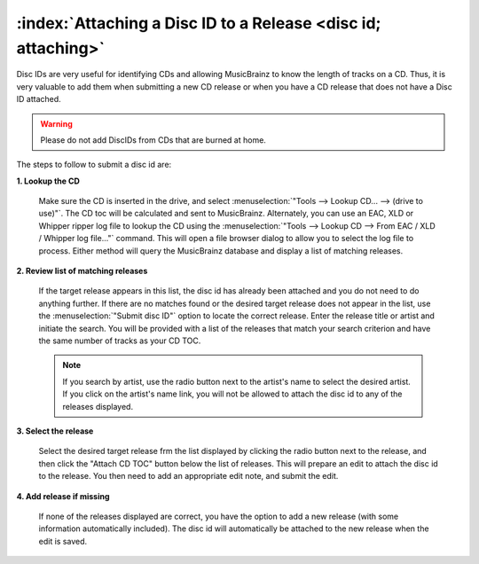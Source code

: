 .. MusicBrainz Picard Documentation Project

:index:`Attaching a Disc ID to a Release <disc id; attaching>`
===============================================================

Disc IDs are very useful for identifying CDs and allowing MusicBrainz to know the length of tracks
on a CD. Thus, it is very valuable to add them when submitting a new CD release or when you have a
CD release that does not have a Disc ID attached.

.. warning::

   Please do not add DiscIDs from CDs that are burned at home.

.. only:: html and not epub

   .. note::

      There is also a :doc:`Video Tutorial </tutorials/v_attach_disc_id>` available which demonstrates how to attach a disc id to a release in MusicBrainz.

The steps to follow to submit a disc id are:

**1. Lookup the CD**

   Make sure the CD is inserted in the drive, and select :menuselection:`"Tools --> Lookup CD... --> (drive to use)"`.
   The CD toc will be calculated and sent to MusicBrainz. Alternately, you can use an EAC, XLD or Whipper ripper log file
   to lookup the CD using the :menuselection:`"Tools --> Lookup CD --> From EAC / XLD / Whipper log file..."` command. This
   will open a file browser dialog to allow you to select the log file to process. Either method will query the
   MusicBrainz database and display a list of matching releases.


   .. image:: images/cd_lookup_1.png
      :width: 100%

   .. raw:: latex

      \clearpage

**2. Review list of matching releases**

   If the target release appears in this list, the disc id has already been attached and you do not need
   to do anything further.  If there are no matches found or the desired target release does not appear in the list,
   use the :menuselection:`"Submit disc ID"` option to locate the correct release.  Enter the release title or
   artist and initiate the search.  You will be provided with a list of the releases that match your search criterion
   and have the same number of tracks as your CD TOC.

   .. image:: images/cd_lookup_2.png
      :width: 100%

   .. raw:: latex

      \par

   .. note::

      If you search by artist, use the radio button next to the artist's name to select the desired artist.  If you
      click on the artist's name link, you will not be allowed to attach the disc id to any of the releases displayed.

   .. raw:: latex

      \clearpage

**3. Select the release**

   Select the desired target release frm the list displayed by clicking the radio button next to the release, and then
   click the "Attach CD TOC" button below the list of releases.  This will prepare an edit to attach the disc id to the
   release.  You then need to add an appropriate edit note, and submit the edit.

   .. image:: images/add_disc_id_1.png
      :width: 100%

**4. Add release if missing**

   If none of the releases displayed are correct, you have the option to add a new release (with some information
   automatically included).  The disc id will automatically be attached to the new release when the edit is saved.

   .. image:: images/cd_lookup_4.png
      :width: 100%

.. raw:: latex

   \clearpage
